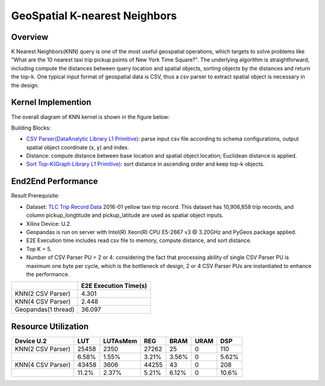 .. 
   Copyright 2022 Xilinx, Inc.
  
   Licensed under the Apache License, Version 2.0 (the "License");
   you may not use this file except in compliance with the License.
   You may obtain a copy of the License at
  
       http://www.apache.org/licenses/LICENSE-2.0
  
   Unless required by applicable law or agreed to in writing, software
   distributed under the License is distributed on an "AS IS" BASIS,
   WITHOUT WARRANTIES OR CONDITIONS OF ANY KIND, either express or implied.
   See the License for the specific language governing permissions and
   limitations under the License.

******************************
GeoSpatial K-nearest Neighbors
******************************

Overview
========

K Nearest Neighbors(KNN) query is one of the most useful geospatial operations, 
which targets to solve problems like "What are the 10 nearest taxi trip pickup points of New York Time Square?". 
The underlying algorithm is straightforward, 
including compute the distances between query location and spatial objects, sorting objects by the distances and return the top-k. 
One typical input format of geospatial data is CSV, thus a csv parser to extract spatial object is necessary in the design.

Kernel Implemention
===================

The overall diagram of KNN kernel is shown in the figure below:

.. image:: /images/knn_diagram.png
    :align: center

Building Blocks:

- `CSV Parser(DataAnalytic Library L1 Primitive) <https://xilinx.github.io/Vitis_Libraries/graph/2021.2/guide_L1/primitives/sortTopK.html>`_: parse input csv file according to schema configurations, output spatial object coordinate (x, y) and index.
- Distance: compute distance between base location and spatial object location; Euclidean distance is applied.
- `Sort Top-K(Graph Library L1 Primitive) <https://pages.gitenterprise.xilinx.com/FaaSApps/xf_DataAnalytics/2021.2/guide_L1/internals/csvParser.html>`_: sort distance in ascending order and keep top-k objects.


End2End Performance
===================
Result Prerequisite: 

- Dataset: `TLC Trip Record Data <https://www1.nyc.gov/site/tlc/about/tlc-trip-record-data.page>`_ 2016-01 yellow taxi trip record. This dataset has 10,906,858 trip records, and column pickup_longtitude and pickup_latitude are used as spatial object inputs.
- Xilinx Device: U.2.
- Geopandas is run on server with Intel(R) Xeon(R) CPU E5-2667 v3 @ 3.20GHz and PyGeos package applied.
- E2E Execution time includes read csv file to memory, compute distance, and sort distance.
- Top K = 5.
- Number of CSV Parser PU = 2 or 4: considering the fact that processing ability of single CSV Parser PU is maximum one byte per cycle, which is the bottleneck of design, 2 or 4 CSV Parser PUs are instantiated to enhance the performance.

+---------------------+-----------------------+
|                     | E2E Execution Time(s) |
+=====================+=======================+
| KNN(2 CSV Parser)   | 4.301                 |
+---------------------+-----------------------+
| KNN(4 CSV Parser)   | 2.448                 | 
+---------------------+-----------------------+
| Geopandas(1 thread) | 36.097                |
+---------------------+-----------------------+


Resource Utilization
====================

+-------------------+-------+----------+-------+-------+------+-------+
| Device U.2        | LUT   | LUTAsMem | REG   | BRAM  | URAM | DSP   |
+===================+=======+==========+=======+=======+======+=======+
| KNN(2 CSV Parser) | 25458 | 2350     | 27262 | 25    | 0    | 110   |
+-------------------+-------+----------+-------+-------+------+-------+
|                   | 6.58% | 1.55%    | 3.21% | 3.56% | 0    | 5.62% |
+-------------------+-------+----------+-------+-------+------+-------+
| KNN(4 CSV Parser) | 43458 | 3606     | 44255 | 43    | 0    | 208   |
+-------------------+-------+----------+-------+-------+------+-------+
|                   | 11.2% | 2.37%    | 5.21% | 6.12% | 0    | 10.6% |
+-------------------+-------+----------+-------+-------+------+-------+